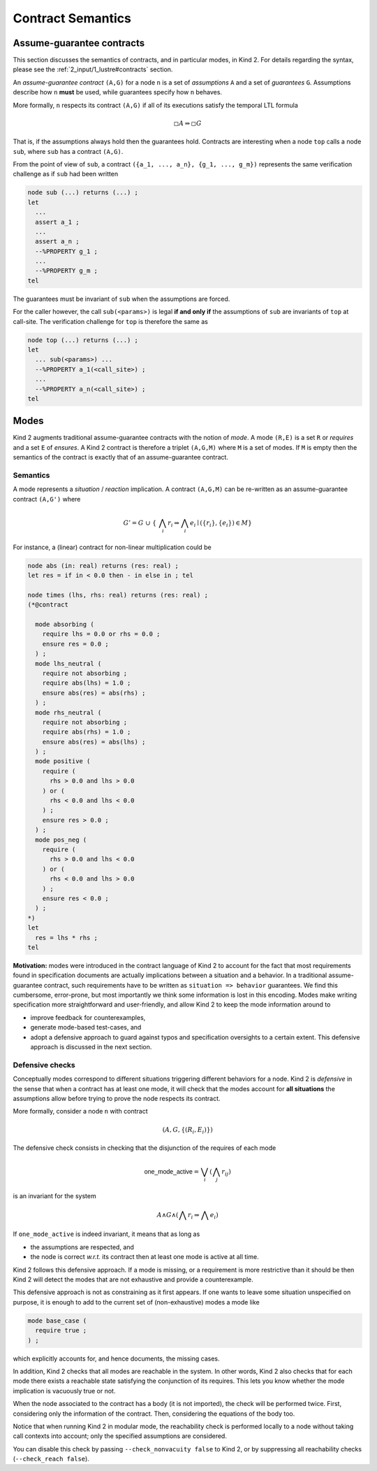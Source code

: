 .. _9_other/2_contract_semantics:

Contract Semantics
==================

Assume-guarantee contracts
--------------------------

This section discusses the semantics of contracts, and in particular modes, in
Kind 2. For details regarding the syntax, please see the
:ref:`2_input/1_lustre#contracts` section.

An *assume-guarantee contract* ``(A,G)`` for a node ``n`` is a set of *assumptions*
``A`` and a set of *guarantees* ``G``. Assumptions describe how ``n`` **must** be
used, while guarantees specify how ``n`` behaves.

More formally, ``n`` respects its contract ``(A,G)`` if all of its executions 
satisfy the temporal LTL formula

.. math::

  \square A \Rightarrow \square G

That is, if the assumptions always hold then the guarantees hold. Contracts are
interesting when a node ``top`` calls a node ``sub``\ , where ``sub`` has a contract
``(A,G)``.

From the point of view of ``sub``\ , a contract
``({a_1, ..., a_n}, {g_1, ..., g_m})`` represents the same verification
challenge as if ``sub`` had been written

.. code-block:: none

   node sub (...) returns (...) ;
   let
     ...
     assert a_1 ;
     ...
     assert a_n ;
     --%PROPERTY g_1 ;
     ...
     --%PROPERTY g_m ;
   tel

The guarantees must be invariant of ``sub`` when the assumptions are forced.

For the caller however, the call ``sub(<params>)`` is legal **if and only if**
the assumptions of ``sub`` are invariants of ``top`` at call-site. The verification
challenge for ``top`` is therefore the same as

.. code-block:: none

   node top (...) returns (...) ;
   let
     ... sub(<params>) ...
     --%PROPERTY a_1(<call_site>) ;
     ...
     --%PROPERTY a_n(<call_site>) ;
   tel

Modes
-----

Kind 2 augments traditional assume-guarantee contracts with the notion of
*mode*. A mode ``(R,E)`` is a set ``R`` or *requires* and a set ``E`` of *ensures*.
A Kind 2 contract is therefore a triplet ``(A,G,M)`` where ``M`` is a set of modes.
If ``M`` is empty then the semantics of the contract is exactly that of an
assume-guarantee contract.

Semantics
^^^^^^^^^

A mode represents a *situation* / *reaction* implication. A contract ``(A,G,M)``
can be re-written as an assume-guarantee contract ``(A,G')`` where

.. math::

   G' = G\ \cup\ \{\ \bigwedge_i r_i \Rightarrow \bigwedge_i e_i \mid (\{r_i\}, \{e_i\}) \in M \}

For instance, a (linear) contract for non-linear multiplication could be

.. code-block:: none

   node abs (in: real) returns (res: real) ;
   let res = if in < 0.0 then - in else in ; tel

   node times (lhs, rhs: real) returns (res: real) ;
   (*@contract

     mode absorbing (
       require lhs = 0.0 or rhs = 0.0 ;
       ensure res = 0.0 ;
     ) ;
     mode lhs_neutral (
       require not absorbing ;
       require abs(lhs) = 1.0 ;
       ensure abs(res) = abs(rhs) ;
     ) ;
     mode rhs_neutral (
       require not absorbing ;
       require abs(rhs) = 1.0 ;
       ensure abs(res) = abs(lhs) ;
     ) ;
     mode positive (
       require (
         rhs > 0.0 and lhs > 0.0
       ) or (
         rhs < 0.0 and lhs < 0.0
       ) ;
       ensure res > 0.0 ;
     ) ;
     mode pos_neg (
       require (
         rhs > 0.0 and lhs < 0.0
       ) or (
         rhs < 0.0 and lhs > 0.0
       ) ;
       ensure res < 0.0 ;
     ) ;
   *)
   let
     res = lhs * rhs ;
   tel

**Motivation:** modes were introduced in the contract language of Kind 2 to
account for the fact that most requirements found in specification documents
are actually implications between a situation and a behavior.
In a traditional assume-guarantee contract, such requirements have to be
written as ``situation => behavior`` guarantees. We find this cumbersome,
error-prone, but most importantly we think some information is lost in this
encoding.
Modes make writing specification more straightforward and user-friendly, and
allow Kind 2 to keep the mode information around to


* improve feedback for counterexamples,
* generate mode-based test-cases, and
* adopt a defensive approach to guard against typos and specification
  oversights to a certain extent.
  This defensive approach is discussed in the next section.

Defensive checks
^^^^^^^^^^^^^^^^

Conceptually modes correspond to different situations triggering different
behaviors for a node. Kind 2 is *defensive* in the sense that when a contract
has at least one mode, it will check that the modes account for **all
situations** the assumptions allow before trying to prove the node respects
its contract.

More formally, consider a node ``n`` with contract

.. math::

   (A, G, \{(R_i, E_i)\})

The defensive check consists in checking that the disjunction of the requires
of each mode

.. math::

   \mathsf{one\_mode\_active} = \bigvee_i (\bigwedge_j r_{ij})

is an invariant for the system

.. math::

   A \wedge G \wedge (\bigwedge r_i \Rightarrow \bigwedge e_i)

If ``one_mode_active`` is indeed invariant, it means that as long as


* the assumptions are respected, and
* the node is correct *w.r.t.* its contract
  then at least one mode is active at all time.

Kind 2 follows this defensive approach.
If a mode is missing, or a requirement is more restrictive than it should be
then Kind 2 will detect the modes that are not exhaustive and provide a counterexample.

This defensive approach is not as constraining as it first appears.
If one wants to leave some situation unspecified on purpose,
it is enough to add to the current set of (non-exhaustive) modes a mode like

.. code-block:: none

   mode base_case (
     require true ;
   ) ;

which explicitly accounts for, and hence documents, the missing cases.

In addition, Kind 2 checks that all modes are reachable in the system.
In other words, Kind 2 also checks that for each mode there exists
a reachable state satisfying the conjunction of its requires.
This lets you know whether the mode implication is vacuously true or not.

When the node associated to the contract has a body (it is not imported),
the check will be performed twice. First, considering only the information
of the contract. Then, considering the equations of the body too.

Notice that when running Kind 2 in modular mode, the reachability check is
performed locally to a node without taking call contexts into account;
only the specified assumptions are considered.

You can disable this check by passing ``--check_nonvacuity false`` to Kind 2,
or by suppressing all reachability checks (``--check_reach false``).